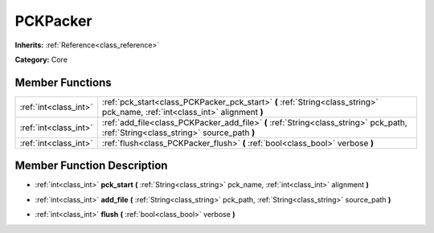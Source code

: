 .. _class_PCKPacker:

PCKPacker
=========

**Inherits:** :ref:`Reference<class_reference>`

**Category:** Core



Member Functions
----------------

+------------------------+---------------------------------------------------------------------------------------------------------------------------------------+
| :ref:`int<class_int>`  | :ref:`pck_start<class_PCKPacker_pck_start>`  **(** :ref:`String<class_string>` pck_name, :ref:`int<class_int>` alignment  **)**       |
+------------------------+---------------------------------------------------------------------------------------------------------------------------------------+
| :ref:`int<class_int>`  | :ref:`add_file<class_PCKPacker_add_file>`  **(** :ref:`String<class_string>` pck_path, :ref:`String<class_string>` source_path  **)** |
+------------------------+---------------------------------------------------------------------------------------------------------------------------------------+
| :ref:`int<class_int>`  | :ref:`flush<class_PCKPacker_flush>`  **(** :ref:`bool<class_bool>` verbose  **)**                                                     |
+------------------------+---------------------------------------------------------------------------------------------------------------------------------------+

Member Function Description
---------------------------

.. _class_PCKPacker_pck_start:

- :ref:`int<class_int>`  **pck_start**  **(** :ref:`String<class_string>` pck_name, :ref:`int<class_int>` alignment  **)**

.. _class_PCKPacker_add_file:

- :ref:`int<class_int>`  **add_file**  **(** :ref:`String<class_string>` pck_path, :ref:`String<class_string>` source_path  **)**

.. _class_PCKPacker_flush:

- :ref:`int<class_int>`  **flush**  **(** :ref:`bool<class_bool>` verbose  **)**


